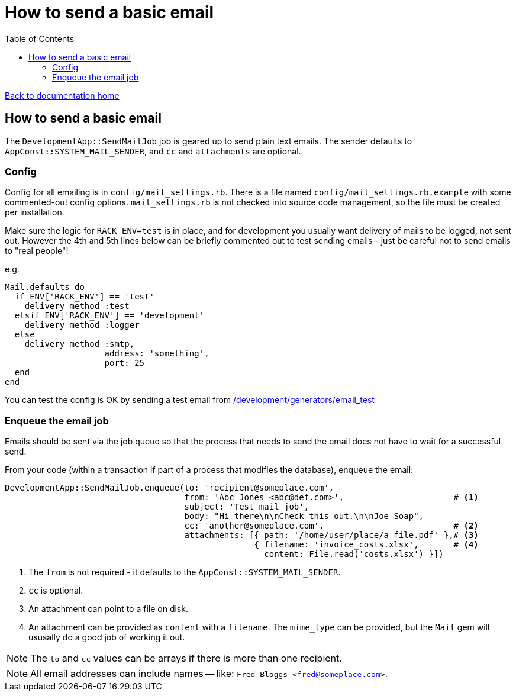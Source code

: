 = How to send a basic email
:toc:

link:/developer_documentation/start.adoc[Back to documentation home]

== How to send a basic email

The `DevelopmentApp::SendMailJob` job is geared up to send plain text emails. The sender defaults to `AppConst::SYSTEM_MAIL_SENDER`, and `cc` and `attachments` are optional.

=== Config

Config for all emailing is in `config/mail_settings.rb`. There is a file named `config/mail_settings.rb.example` with some commented-out config options. `mail_settings.rb` is not checked into source code management, so the file must be created per installation.

Make sure the logic for `RACK_ENV=test` is in place, and for development you usually want delivery of mails to be logged, not sent out. However the 4th and 5th lines below can be briefly commented out to test sending emails - just be careful not to send emails to "real people"!

e.g.
[source,ruby,lines]
----
Mail.defaults do
  if ENV['RACK_ENV'] == 'test'
    delivery_method :test
  elsif ENV['RACK_ENV'] == 'development'
    delivery_method :logger
  else
    delivery_method :smtp,
                    address: 'something',
                    port: 25
  end
end
----

You can test the config is OK by sending a test email from link:/development/generators/email_test[/development/generators/email_test]

=== Enqueue the email job

Emails should be sent via the job queue so that the process that needs to send the email does not have to wait for a successful send.

From your code (within a transaction if part of a process that modifies the database), enqueue the email:
[source,ruby]
----
DevelopmentApp::SendMailJob.enqueue(to: 'recipient@someplace.com',
                                    from: 'Abc Jones <abc@def.com>',                      # <1>
                                    subject: 'Test mail job',
                                    body: "Hi there\n\nCheck this out.\n\nJoe Soap",
                                    cc: 'another@someplace.com',                          # <2>
                                    attachments: [{ path: '/home/user/place/a_file.pdf' },# <3>
                                                  { filename: 'invoice_costs.xlsx',       # <4>
                                                    content: File.read('costs.xlsx') }])
----
<1> The `from` is not required - it defaults to the `AppConst::SYSTEM_MAIL_SENDER`.
<2> `cc` is optional.
<3> An attachment can point to a file on disk.
<4> An attachment can be provided as `content` with a `filename`. The `mime_type` can be provided, but the `Mail` gem will ususally do a good job of working it out.

NOTE: The `to` and `cc` values can be arrays if there is more than one recipient.

NOTE: All email addresses can include names -- like: `Fred Bloggs <fred@someplace.com>`.
